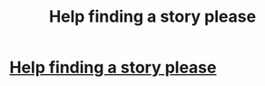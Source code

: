 #+TITLE: Help finding a story please

* [[https://www.reddit.com/r/harrypotterfanfiction/comments/cm64ys/help_finding_a_story_please/][Help finding a story please]]
:PROPERTIES:
:Author: NightOverlord
:Score: 1
:DateUnix: 1565001200.0
:DateShort: 2019-Aug-05
:END:
